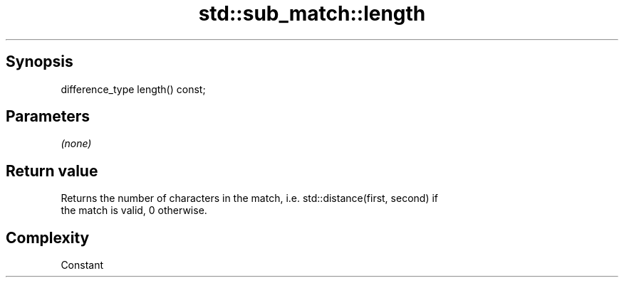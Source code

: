 .TH std::sub_match::length 3 "Apr 19 2014" "1.0.0" "C++ Standard Libary"
.SH Synopsis
   difference_type length() const;

.SH Parameters

   \fI(none)\fP

.SH Return value

   Returns the number of characters in the match, i.e. std::distance(first, second) if
   the match is valid, 0 otherwise.

.SH Complexity

   Constant
